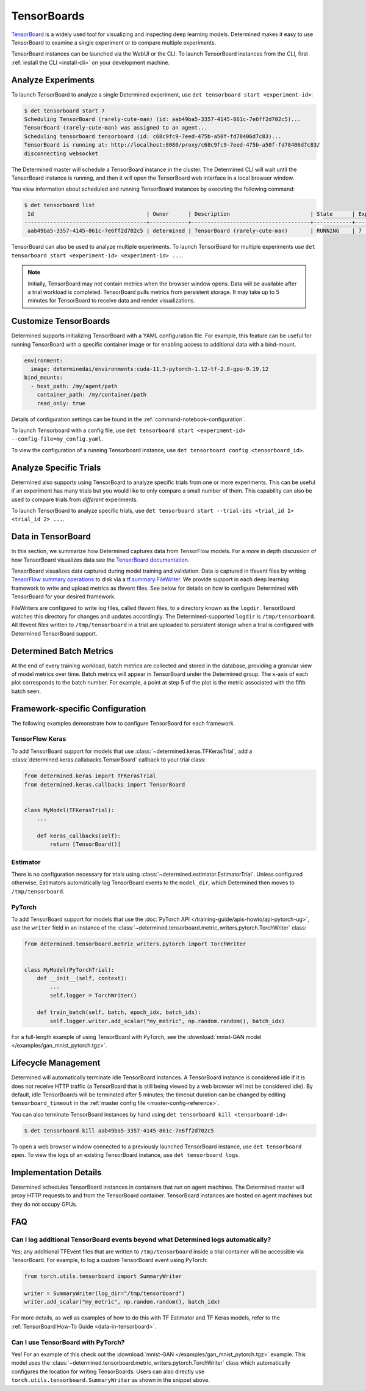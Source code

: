 .. _tensorboards:

##############
 TensorBoards
##############

`TensorBoard <https://www.tensorflow.org/tensorboard>`__ is a widely used tool for visualizing and
inspecting deep learning models. Determined makes it easy to use TensorBoard to examine a single
experiment or to compare multiple experiments.

TensorBoard instances can be launched via the WebUI or the CLI. To launch TensorBoard instances from
the CLI, first :ref:`install the CLI <install-cli>` on your development machine.

*********************
 Analyze Experiments
*********************

To launch TensorBoard to analyze a single Determined experiment, use ``det tensorboard start
<experiment-id>``:

.. code::

   $ det tensorboard start 7
   Scheduling TensorBoard (rarely-cute-man) (id: aab49ba5-3357-4145-861c-7e6ff2d702c5)...
   TensorBoard (rarely-cute-man) was assigned to an agent...
   Scheduling tensorboard tensorboard (id: c68c9fc9-7eed-475b-a50f-fd78406d7c83)...
   TensorBoard is running at: http://localhost:8080/proxy/c68c9fc9-7eed-475b-a50f-fd78406d7c83/
   disconnecting websocket

The Determined master will schedule a TensorBoard instance in the cluster. The Determined CLI will
wait until the TensorBoard instance is running, and then it will open the TensorBoard web interface
in a local browser window.

You view information about scheduled and running TensorBoard instances by executing the following
command:

.. code::

   $ det tensorboard list
    Id                                   | Owner      | Description                         | State      | Experiment Id   | Trial Ids   | Exit Status
   --------------------------------------+------------+-------------------------------------+------------+-----------------+-------------+--------------
    aab49ba5-3357-4145-861c-7e6ff2d702c5 | determined | TensorBoard (rarely-cute-man)       | RUNNING    | 7               | N/A         | N/A

TensorBoard can also be used to analyze multiple experiments. To launch TensorBoard for multiple
experiments use ``det tensorboard start <experiment-id> <experiment-id> ...``.

.. note::

   Initially, TensorBoard may not contain metrics when the browser window opens. Data will be
   available after a trial workload is completed. TensorBoard pulls metrics from persistent storage.
   It may take up to 5 minutes for TensorBoard to receive data and render visualizations.

************************
 Customize TensorBoards
************************

Determined supports initializing TensorBoard with a YAML configuration file. For example, this
feature can be useful for running TensorBoard with a specific container image or for enabling access
to additional data with a bind-mount.

.. code:: yaml

   environment:
     image: determinedai/environments:cuda-11.3-pytorch-1.12-tf-2.8-gpu-0.19.12
   bind_mounts:
     - host_path: /my/agent/path
       container_path: /my/container/path
       read_only: true

Details of configuration settings can be found in the :ref:`command-notebook-configuration`.

To launch Tensorboard with a config file, use ``det tensorboard start <experiment-id>
--config-file=my_config.yaml``.

To view the configuration of a running Tensorboard instance, use ``det tensorboard config
<tensorboard_id>``.

*************************
 Analyze Specific Trials
*************************

Determined also supports using TensorBoard to analyze specific trials from one or more experiments.
This can be useful if an experiment has many trials but you would like to only compare a small
number of them. This capability can also be used to compare trials from *different* experiments.

To launch TensorBoard to analyze specific trials, use ``det tensorboard start --trial-ids <trial_id
1> <trial_id 2> ...``.

.. _data-in-tensorboard:

*********************
 Data in TensorBoard
*********************

In this section, we summarize how Determined captures data from TensorFlow models. For a more in
depth discussion of how TensorBoard visualizes data see the `TensorBoard documentation
<https://github.com/tensorflow/tensorboard/blob/master/README.md>`__.

TensorBoard visualizes data captured during model training and validation. Data is captured in
tfevent files by writing `TensorFlow summary operations
<https://www.tensorflow.org/api_docs/python/tf/summary>`__ to disk via a `tf.summary.FileWriter
<https://www.tensorflow.org/versions/r1.15/api_docs/python/tf/summary/FileWriter>`__. We provide
support in each deep learning framework to write and upload metrics as tfevent files. See below for
details on how to configure Determined with TensorBoard for your desired framework.

FileWriters are configured to write log files, called tfevent files, to a directory known as the
``logdir``. TensorBoard watches this directory for changes and updates accordingly. The
Determined-supported ``logdir`` is ``/tmp/tensorboard``. All tfevent files written to
``/tmp/tensorboard`` in a trial are uploaded to persistent storage when a trial is configured with
Determined TensorBoard support.

**************************
 Determined Batch Metrics
**************************

At the end of every training workload, batch metrics are collected and stored in the database,
providing a granular view of model metrics over time. Batch metrics will appear in TensorBoard under
the Determined group. The x-axis of each plot corresponds to the batch number. For example, a point
at step 5 of the plot is the metric associated with the fifth batch seen.

**********************************
 Framework-specific Configuration
**********************************

The following examples demonstrate how to configure TensorBoard for each framework.

TensorFlow Keras
================

To add TensorBoard support for models that use :class:`~determined.keras.TFKerasTrial`, add a
:class:`determined.keras.callabacks.TensorBoard` callback to your trial class:

.. code:: python

   from determined.keras import TFKerasTrial
   from determined.keras.callbacks import TensorBoard


   class MyModel(TFKerasTrial):
       ...

       def keras_callbacks(self):
           return [TensorBoard()]

Estimator
=========

There is no configuration necessary for trials using :class:`~determined.estimator.EstimatorTrial`.
Unless configured otherwise, Estimators automatically log TensorBoard events to the ``model_dir``,
which Determined then moves to ``/tmp/tensorboard``.

PyTorch
=======

To add TensorBoard support for models that use the :doc:`PyTorch API
</training-guide/apis-howto/api-pytorch-ug>`, use the ``writer`` field in an instance of the
:class:`~determined.tensorboard.metric_writers.pytorch.TorchWriter` class:

.. code:: python

   from determined.tensorboard.metric_writers.pytorch import TorchWriter


   class MyModel(PyTorchTrial):
       def __init__(self, context):
           ...
           self.logger = TorchWriter()

       def train_batch(self, batch, epoch_idx, batch_idx):
           self.logger.writer.add_scalar("my_metric", np.random.random(), batch_idx)

For a full-length example of using TensorBoard with PyTorch, see the :download:`mnist-GAN model
</examples/gan_mnist_pytorch.tgz>`.

**********************
 Lifecycle Management
**********************

Determined will automatically terminate idle TensorBoard instances. A TensorBoard instance is
considered idle if it is does not receive HTTP traffic (a TensorBoard that is still being viewed by
a web browser will not be considered idle). By default, idle TensorBoards will be terminated after 5
minutes; the timeout duration can be changed by editing ``tensorboard_timeout`` in the :ref:`master
config file <master-config-reference>`.

You can also terminate TensorBoard instances by hand using ``det tensorboard kill
<tensorboard-id>``:

.. code::

   $ det tensorboard kill aab49ba5-3357-4145-861c-7e6ff2d702c5

To open a web browser window connected to a previously launched TensorBoard instance, use ``det
tensorboard open``. To view the logs of an existing TensorBoard instance, use ``det tensorboard
logs``.

************************
 Implementation Details
************************

Determined schedules TensorBoard instances in containers that run on agent machines. The Determined
master will proxy HTTP requests to and from the TensorBoard container. TensorBoard instances are
hosted on agent machines but they do not occupy GPUs.

*****
 FAQ
*****

Can I log additional TensorBoard events beyond what Determined logs automatically?
==================================================================================

Yes; any additional TFEvent files that are written to ``/tmp/tensorboard`` inside a trial container
will be accessible via TensorBoard. For example, to log a custom TensorBoard event using PyTorch:

.. code:: python

   from torch.utils.tensorboard import SummaryWriter

   writer = SummaryWriter(log_dir="/tmp/tensorboard")
   writer.add_scalar("my_metric", np.random.random(), batch_idx)

For more details, as well as examples of how to do this with TF Estimator and TF Keras models, refer
to the :ref:`TensorBoard How-To Guide <data-in-tensorboard>`.

Can I use TensorBoard with PyTorch?
===================================

Yes! For an example of this check out the :download:`mnist-GAN </examples/gan_mnist_pytorch.tgz>`
example. This model uses the :class:`~determined.tensorboard.metric_writers.pytorch.TorchWriter`
class which automatically configures the location for writing TensorBoards. Users can also directly
use ``torch.utils.tensorboard.SummaryWriter`` as shown in the snippet above.
